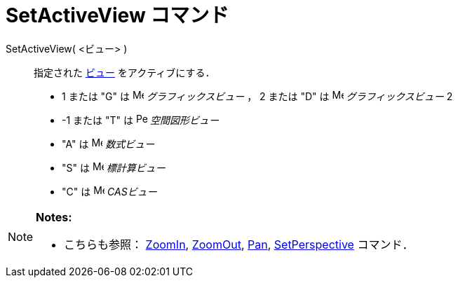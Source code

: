 = SetActiveView コマンド
:page-en: commands/SetActiveView
ifdef::env-github[:imagesdir: /ja/modules/ROOT/assets/images]

SetActiveView( <ビュー> )::
  指定された xref:/グラフィックスビュー.adoc[ビュー] をアクティブにする．

* 1 または "G" は image:16px-Menu_view_graphics.svg.png[Menu view graphics.svg,width=16,height=16]
_グラフィックスビュー_ ， 2 または "D" は image:16px-Menu_view_graphics2.svg.png[Menu view
graphics2.svg,width=16,height=16] _グラフィックスビュー_ 2
* -1 または "T" は image:16px-Perspectives_algebra_3Dgraphics.svg.png[Perspectives algebra
3Dgraphics.svg,width=16,height=16] _空間図形ビュー_
* "A" は image:16px-Menu_view_algebra.svg.png[Menu view algebra.svg,width=16,height=16] _数式ビュー_
* "S" は image:16px-Menu_view_spreadsheet.svg.png[Menu view spreadsheet.svg,width=16,height=16] _標計算ビュー_
* "C" は image:16px-Menu_view_cas.svg.png[Menu view cas.svg,width=16,height=16] _CASビュー_

[NOTE]
====

*Notes:*

* こちらも参照： xref:/commands/ZoomIn.adoc[ZoomIn], xref:/commands/ZoomOut.adoc[ZoomOut], xref:/commands/Pan.adoc[Pan],
xref:/commands/SetPerspective.adoc[SetPerspective] コマンド．

====
